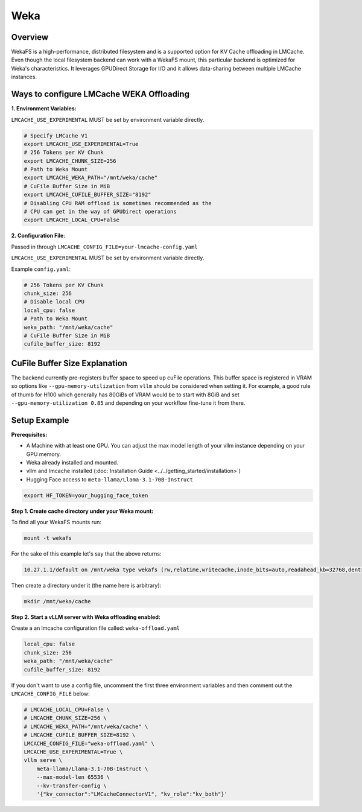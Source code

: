 Weka
====

.. _weka-overview:

Overview
--------

WekaFS is a high-performance, distributed filesystem and is a supported option for KV Cache offloading in
LMCache. Even though the local filesystem backend can work with a WekaFS mount, this particular backend is
optimized for Weka's characteristics. It leverages GPUDirect Storage for I/O and it allows data-sharing
between multiple LMCache instances.

Ways to configure LMCache WEKA Offloading
-----------------------------------------

**1. Environment Variables:**

``LMCACHE_USE_EXPERIMENTAL`` MUST be set by environment variable directly.

.. code-block:: bash

    # Specify LMCache V1
    export LMCACHE_USE_EXPERIMENTAL=True
    # 256 Tokens per KV Chunk
    export LMCACHE_CHUNK_SIZE=256
    # Path to Weka Mount
    export LMCACHE_WEKA_PATH="/mnt/weka/cache"
    # CuFile Buffer Size in MiB
    export LMCACHE_CUFILE_BUFFER_SIZE="8192"
    # Disabling CPU RAM offload is sometimes recommended as the
    # CPU can get in the way of GPUDirect operations
    export LMCACHE_LOCAL_CPU=False

**2. Configuration File**:

Passed in through ``LMCACHE_CONFIG_FILE=your-lmcache-config.yaml``

``LMCACHE_USE_EXPERIMENTAL`` MUST be set by environment variable directly.

Example ``config.yaml``:

.. code-block:: yaml

    # 256 Tokens per KV Chunk
    chunk_size: 256
    # Disable local CPU
    local_cpu: false
    # Path to Weka Mount
    weka_path: "/mnt/weka/cache"
    # CuFile Buffer Size in MiB
    cufile_buffer_size: 8192

CuFile Buffer Size Explanation
------------------------------

The backend currently pre-registers buffer space to speed up cuFile operations. This buffer space
is registered in VRAM so options like ``--gpu-memory-utilization`` from ``vllm`` should be considered
when setting it. For example, a good rule of thumb for H100 which generally has 80GiBs of VRAM would
be to start with 8GiB and set ``--gpu-memory-utilization 0.85`` and depending on your workflow fine-tune
it from there.


Setup Example
-------------

.. _weka-prerequisites:

**Prerequisites:**

- A Machine with at least one GPU. You can adjust the max model length of your vllm instance depending on your GPU memory.

- Weka already installed and mounted.

- vllm and lmcache installed (:doc:`Installation Guide <../../getting_started/installation>`)

- Hugging Face access to ``meta-llama/Llama-3.1-70B-Instruct``

.. code-block:: bash

    export HF_TOKEN=your_hugging_face_token

**Step 1. Create cache directory under your Weka mount:**

To find all your WekaFS mounts run:

.. code-block:: bash

    mount -t wekafs

For the sake of this example let's say that the above returns:

.. code-block:: text

    10.27.1.1/default on /mnt/weka type wekafs (rw,relatime,writecache,inode_bits=auto,readahead_kb=32768,dentry_max_age_positive=1000,dentry_max_age_negative=0,container_name=client)

Then create a directory under it (the name here is arbitrary):

.. code-block:: bash

    mkdir /mnt/weka/cache

**Step 2. Start a vLLM server with Weka offloading enabled:**

Create a an lmcache configuration file called: ``weka-offload.yaml``

.. code-block:: yaml

    local_cpu: false
    chunk_size: 256
    weka_path: "/mnt/weka/cache"
    cufile_buffer_size: 8192

If you don't want to use a config file, uncomment the first three environment variables
and then comment out the ``LMCACHE_CONFIG_FILE`` below:

.. code-block:: bash

    # LMCACHE_LOCAL_CPU=False \
    # LMCACHE_CHUNK_SIZE=256 \
    # LMCACHE_WEKA_PATH="/mnt/weka/cache" \
    # LMCACHE_CUFILE_BUFFER_SIZE=8192 \
    LMCACHE_CONFIG_FILE="weka-offload.yaml" \
    LMCACHE_USE_EXPERIMENTAL=True \
    vllm serve \
        meta-llama/Llama-3.1-70B-Instruct \
        --max-model-len 65536 \
        --kv-transfer-config \
        '{"kv_connector":"LMCacheConnectorV1", "kv_role":"kv_both"}'


